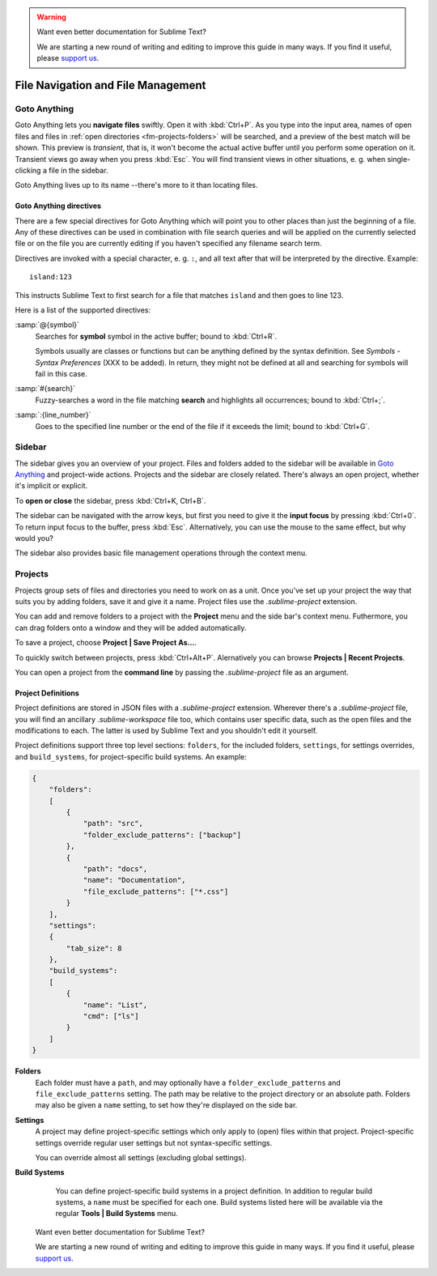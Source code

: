 .. warning::

   Want even better documentation for Sublime Text?

   We are starting a new round of writing and editing to improve this guide in many ways. If you find it useful, please `support us <https://www.bountysource.com/teams/st-undocs/fundraiser>`_.

===================================
File Navigation and File Management
===================================

.. _fm-goto-anything:

Goto Anything
=============

Goto Anything lets you **navigate files** swiftly. Open it with :kbd:`Ctrl+P`.
As you type into the input area, names of open files and files in :ref:`open
directories <fm-projects-folders>` will be searched, and a preview of the best match will be shown.
This preview is *transient*, that is, it won't become the actual active buffer
until you perform some operation on it. Transient views go away when you press
:kbd:`Esc`. You will find transient views in other situations, e. g. when
single-clicking a file in the sidebar.

Goto Anything lives up to its name --there's more to it than locating files.


.. _fm-goto-directives:

Goto Anything directives
------------------------

There are a few special directives for Goto Anything which will point you to
other places than just the beginning of a file. Any of these directives can be
used in combination with file search queries and will be applied on the
currently selected file or on the file you are currently editing if you haven't
specified any filename search term.

Directives are invoked with a special character, e. g. ``:``, and all text after
that will be interpreted by the directive. Example::

    island:123

This instructs Sublime Text to first search for a file that matches ``island``
and then goes to line 123.

Here is a list of the supported directives:

:samp:`@{symbol}`
    Searches for **symbol** symbol in the active buffer; bound to :kbd:`Ctrl+R`.

    Symbols usually are classes or functions but can be anything defined by the
    syntax definition. See *Symbols - Syntax Preferences* (XXX to be added). In
    return, they might not be defined at all and searching for symbols will fail
    in this case.

:samp:`#{search}`
    Fuzzy-searches a word in the file matching **search** and highlights all
    occurrences; bound to :kbd:`Ctrl+;`.

:samp:`:{line_number}`
    Goes to the specified line number or the end of the file if it exceeds the
    limit; bound to :kbd:`Ctrl+G`.


.. _fm-sidebar:

Sidebar
=======

The sidebar gives you an overview of your project. Files and folders added to
the sidebar will be available in `Goto Anything`_ and project-wide actions.
Projects and the sidebar are closely related. There's always an open project,
whether it's implicit or explicit.

To **open or close** the sidebar, press :kbd:`Ctrl+K, Ctrl+B`.

The sidebar can be navigated with the arrow keys, but first you need to give
it the **input focus** by pressing :kbd:`Ctrl+0`. To return input focus to the
buffer, press :kbd:`Esc`. Alternatively, you can use the mouse to the same
effect, but why would you?

The sidebar also provides basic file management operations through the context
menu.


.. _fm-projects:

Projects
========

Projects group sets of files and directories you need to work on as a unit.
Once you've set up your project the way that suits you by adding folders, save
it and give it a name. Project files use the *.sublime-project* extension.

.. _fm-projects-folders:

You can add and remove folders to a project with the **Project** menu and the
side bar's context menu. Futhermore, you can drag folders onto a window and they
will be added automatically.

To save a project, choose **Project | Save Project As...**.

To quickly switch between projects, press :kbd:`Ctrl+Alt+P`. Alernatively you
can browse **Projects | Recent Projects**.

You can open a project from the **command line** by passing the
*.sublime-project* file as an argument.



Project Definitions
-------------------

Project definitions are stored in JSON files with a *.sublime-project*
extension. Wherever there's a *.sublime-project* file, you will find an
ancillary *.sublime-workspace* file too, which contains user specific data, such
as the open files and the modifications to each. The latter is used by Sublime
Text and you shouldn't edit it yourself.

Project definitions support three top level sections: ``folders``, for the
included folders, ``settings``, for settings overrides, and
``build_systems``, for project-specific build systems. An example:

.. sourcecode:: javascript

    {
        "folders":
        [
            {
                "path": "src",
                "folder_exclude_patterns": ["backup"]
            },
            {
                "path": "docs",
                "name": "Documentation",
                "file_exclude_patterns": ["*.css"]
            }
        ],
        "settings":
        {
            "tab_size": 8
        },
        "build_systems":
        [
            {
                "name": "List",
                "cmd": ["ls"]
            }
        ]
    }


**Folders**
    Each folder must have a ``path``, and may optionally have a
    ``folder_exclude_patterns`` and ``file_exclude_patterns`` setting. The path
    may be relative to the project directory or an absolute path. Folders
    may also be given a ``name`` setting, to set how they're displayed on the
    side bar.

**Settings**
    A project may define project-specific settings which only apply to (open)
    files within that project. Project-specific settings override regular user
    settings but not syntax-specific settings.

    You can override almost all settings (excluding global settings).

    .. seealso::

        :ref:`settings-hierarchy`
            A detailed example for the order of precedence for settings.
        :doc:`Settings - Reference </reference/settings>`
            Reference of available settings.

**Build Systems**
    You can define project-specific build systems in a project definition. In
    addition to regular build systems, a ``name`` must be specified for each
    one. Build systems listed here will be available via the regular **Tools |
    Build Systems** menu.

    .. seealso::

        :doc:`Build Systems - Reference </reference/build_systems>`
            Documentation on build systems and their options... warning::

   Want even better documentation for Sublime Text?

   We are starting a new round of writing and editing to improve this guide in many ways. If you find it useful, please `support us <https://www.bountysource.com/teams/st-undocs/fundraiser>`_.

